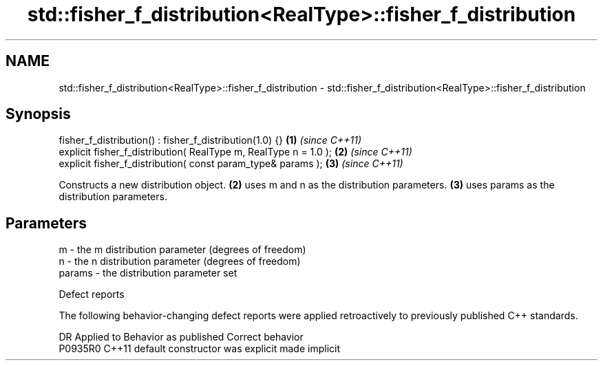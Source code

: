 .TH std::fisher_f_distribution<RealType>::fisher_f_distribution 3 "2020.03.24" "http://cppreference.com" "C++ Standard Libary"
.SH NAME
std::fisher_f_distribution<RealType>::fisher_f_distribution \- std::fisher_f_distribution<RealType>::fisher_f_distribution

.SH Synopsis
   fisher_f_distribution() : fisher_f_distribution(1.0) {}         \fB(1)\fP \fI(since C++11)\fP
   explicit fisher_f_distribution( RealType m, RealType n = 1.0 ); \fB(2)\fP \fI(since C++11)\fP
   explicit fisher_f_distribution( const param_type& params );     \fB(3)\fP \fI(since C++11)\fP

   Constructs a new distribution object. \fB(2)\fP uses m and n as the distribution parameters. \fB(3)\fP uses params as the distribution parameters.

.SH Parameters

   m      - the m distribution parameter (degrees of freedom)
   n      - the n distribution parameter (degrees of freedom)
   params - the distribution parameter set

  Defect reports

   The following behavior-changing defect reports were applied retroactively to previously published C++ standards.

     DR    Applied to      Behavior as published       Correct behavior
   P0935R0 C++11      default constructor was explicit made implicit
